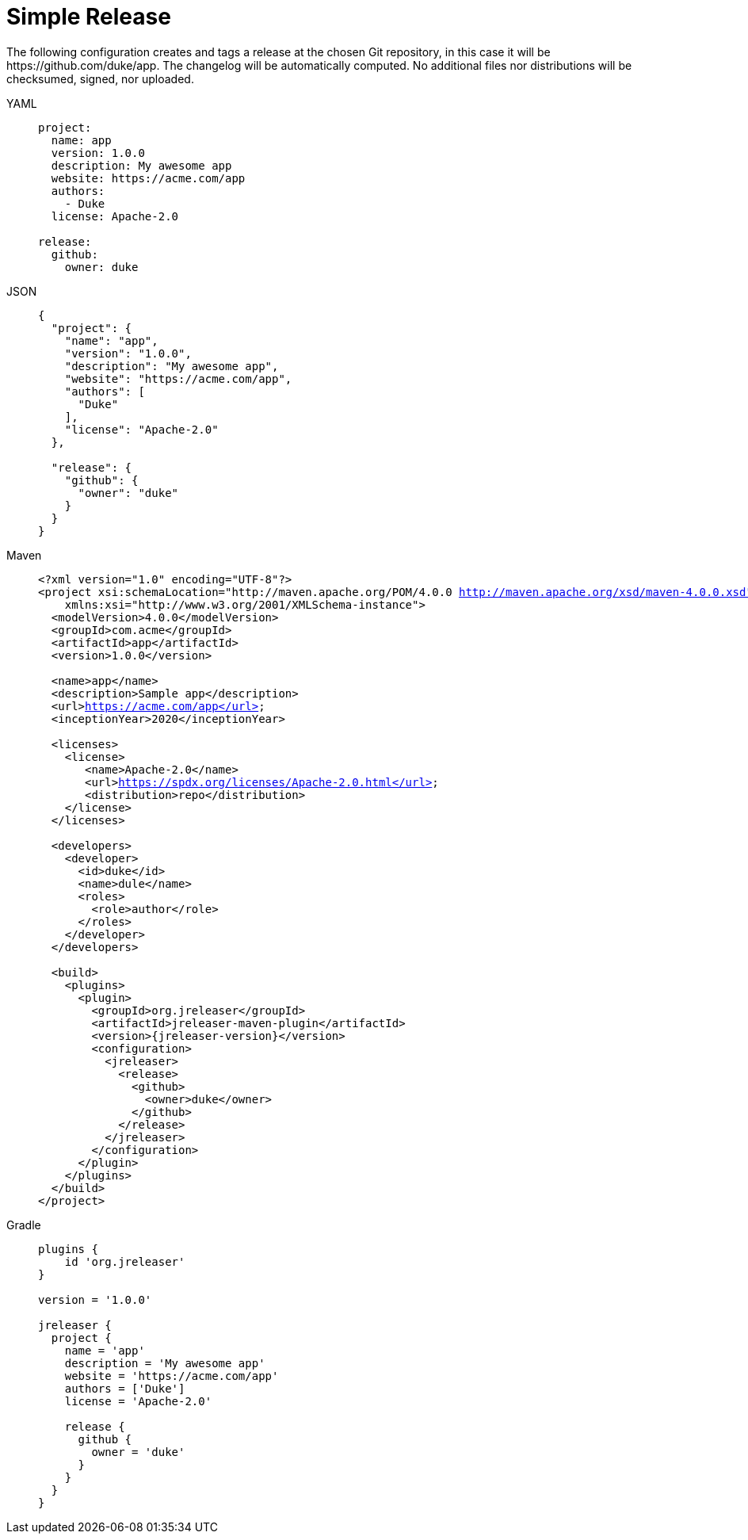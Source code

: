 = Simple Release

The following configuration creates and tags a release at the chosen Git repository, in this case it will be
pass:[https://github.com/duke/app]. The changelog will be automatically computed. No additional files nor
distributions will be checksumed, signed, nor uploaded.

[tabs]
====
YAML::
+
[source,yaml]
[subs="+macros"]
----
project:
  name: app
  version: 1.0.0
  description: My awesome app
  website: pass:[https://acme.com/app]
  authors:
    - Duke
  license: Apache-2.0

release:
  github:
    owner: duke
----
JSON::
+
[source,json]
[subs="+macros"]
----
{
  "project": {
    "name": "app",
    "version": "1.0.0",
    "description": "My awesome app",
    "website": "pass:[https://acme.com/app]",
    "authors": [
      "Duke"
    ],
    "license": "Apache-2.0"
  },

  "release": {
    "github": {
      "owner": "duke"
    }
  }
}
----
Maven::
+
[source,xml]
[subs="+macros,verbatim,attributes"]
----
<?xml version="1.0" encoding="UTF-8"?>
<project xsi:schemaLocation="http://maven.apache.org/POM/4.0.0 http://maven.apache.org/xsd/maven-4.0.0.xsd" xmlns="http://maven.apache.org/POM/4.0.0"
    xmlns:xsi="http://www.w3.org/2001/XMLSchema-instance">
  <modelVersion>4.0.0</modelVersion>
  <groupId>com.acme</groupId>
  <artifactId>app</artifactId>
  <version>1.0.0</version>

  <name>app</name>
  <description>Sample app</description>
  <url>https://acme.com/app</url>
  <inceptionYear>2020</inceptionYear>

  <licenses>
    <license>
       <name>Apache-2.0</name>
       <url>https://spdx.org/licenses/Apache-2.0.html</url>
       <distribution>repo</distribution>
    </license>
  </licenses>

  <developers>
    <developer>
      <id>duke</id>
      <name>dule</name>
      <roles>
        <role>author</role>
      </roles>
    </developer>
  </developers>

  <build>
    <plugins>
      <plugin>
        <groupId>org.jreleaser</groupId>
        <artifactId>jreleaser-maven-plugin</artifactId>
        <version>{jreleaser-version}</version>
        <configuration>
          <jreleaser>
            <release>
              <github>
                <owner>duke</owner>
              </github>
            </release>
          </jreleaser>
        </configuration>
      </plugin>
    </plugins>
  </build>
</project>
----
Gradle::
+
[source,groovy]
[subs="+macros"]
----
plugins {
    id 'org.jreleaser'
}

version = '1.0.0'

jreleaser {
  project {
    name = 'app'
    description = 'My awesome app'
    website = 'pass:[https://acme.com/app]'
    authors = ['Duke']
    license = 'Apache-2.0'

    release {
      github {
        owner = 'duke'
      }
    }
  }
}
----
====

